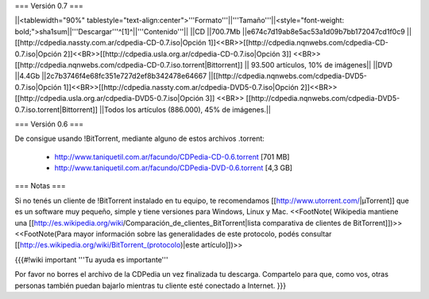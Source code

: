 === Versión 0.7 ===

||<tablewidth="90%" tablestyle="text-align:center">'''Formato'''||'''Tamaño'''||<style="font-weight: bold;">sha1sum||'''Descargar'''^[1]^||'''Contenido'''||
||CD ||700.7Mb ||e674c7d19ab8e5ac53a1d09b7bb172047cd1f0c9 || [[http://cdpedia.nassty.com.ar/cdpedia-CD-0.7.iso|Opción 1]]<<BR>>[[http://cdpedia.nqnwebs.com/cdpedia-CD-0.7.iso|Opción 2]]<<BR>>[[http://cdpedia.usla.org.ar/cdpedia-CD-0.7.iso|Opción 3]] <<BR>> [[http://cdpedia.nqnwebs.com/cdpedia-CD-0.7.iso.torrent|Bittorrent]] || 93.500 artículos, 10% de imágenes||
||DVD ||4.4Gb ||2c7b3746f4e68fc351e727d2ef8b342478e64667 ||[[http://cdpedia.nqnwebs.com/cdpedia-DVD5-0.7.iso|Opción 1]]<<BR>>[[http://cdpedia.nassty.com.ar/cdpedia-DVD5-0.7.iso|Opción 2]]<<BR>>[[http://cdpedia.usla.org.ar/cdpedia-DVD5-0.7.iso|Opción 3]] <<BR>> [[http://cdpedia.nqnwebs.com/cdpedia-DVD5-0.7.iso.torrent|Bittorrent]] ||Todos los artículos (886.000), 45% de imágenes.||

=== Versión 0.6 ===

De consigue usando !BitTorrent, mediante alguno de estos archivos .torrent:

 * http://www.taniquetil.com.ar/facundo/CDPedia-CD-0.6.torrent [701 MB]

 * http://www.taniquetil.com.ar/facundo/CDPedia-DVD-0.6.torrent [4,3 GB]

=== Notas ===

Si no tenés un cliente de !BitTorrent instalado en tu equipo, te recomendamos [[http://www.utorrent.com/|µTorrent]] que es un software muy pequeño, simple y tiene versiones para Windows, Linux y Mac. <<FootNote( Wikipedia mantiene una [[http://es.wikipedia.org/wiki/Comparación_de_clientes_BitTorrent|lista comparativa de clientes de BitTorrent]])>> <<FootNote(Para mayor información sobre las generalidades de este protocolo, podés consultar [[http://es.wikipedia.org/wiki/BitTorrent_(protocolo)|este artículo]])>>

{{{#!wiki important
'''Tu ayuda es importante'''

Por favor no borres el archivo de la CDPedia un vez finalizada tu descarga. Compartelo para que, como vos, otras personas también puedan bajarlo mientras tu cliente esté conectado a Internet.
}}}

